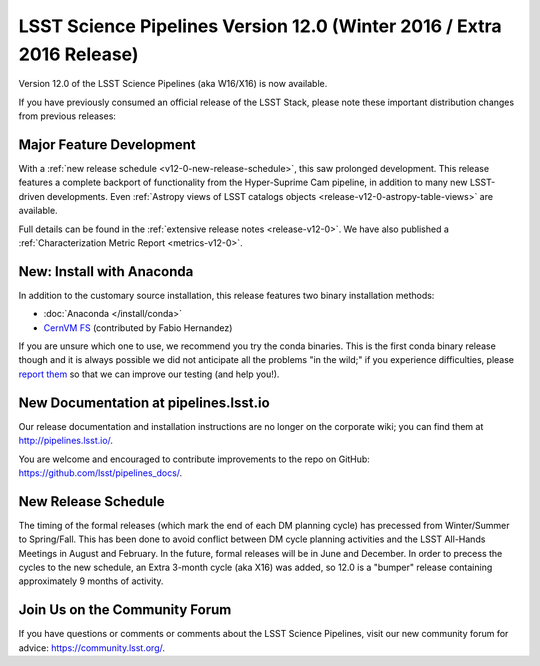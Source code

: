 ######################################################################
LSST Science Pipelines Version 12.0 (Winter 2016 / Extra 2016 Release)
######################################################################

Version 12.0 of the LSST Science Pipelines (aka W16/X16) is now available.

If you have previously consumed an official release of the LSST Stack, please
note these important distribution changes from previous releases:

Major Feature Development
=========================

With a :ref:`new release schedule <v12-0-new-release-schedule>`, this saw
prolonged development. This release features a complete backport of
functionality from the Hyper-Suprime Cam pipeline, in addition to many new
LSST-driven developments. Even :ref:`Astropy views of LSST catalogs objects
<release-v12-0-astropy-table-views>` are available.

Full details can be found in the :ref:`extensive release notes <release-v12-0>`.
We have also published a :ref:`Characterization Metric Report
<metrics-v12-0>`.

New: Install with Anaconda
==========================

In addition to the customary source installation, this release features two
binary installation methods:

- :doc:`Anaconda </install/conda>`
- `CernVM FS <https://github.com/airnandez/lsst-cvmfs>`__ (contributed by Fabio Hernandez)

If you are unsure which one to use, we recommend you try the conda binaries.
This is the first conda binary release though and it is always possible we did
not anticipate all the problems "in the wild;" if you experience difficulties,
please `report them <https://community.lsst.org/c/support>`__ so that we can
improve our testing (and help you!). 

New Documentation at pipelines.lsst.io
======================================

Our release documentation and installation instructions are no longer on the
corporate wiki; you can find them at http://pipelines.lsst.io/.

You are welcome and encouraged to contribute improvements to the
repo on GitHub: https://github.com/lsst/pipelines_docs/.

.. _v12-0-new-release-schedule:

New Release Schedule
====================

The timing of the formal releases (which mark the end of each DM
planning cycle) has precessed from Winter/Summer to
Spring/Fall. This has been done to avoid conflict between DM cycle
planning activities and the LSST All-Hands Meetings in August and
February. In the future, formal releases will be in June and
December. In order to precess the cycles to the new schedule, an
Extra 3-month cycle (aka X16) was added, so 12.0 is a "bumper"
release containing approximately 9 months of activity.
  
Join Us on the Community Forum
==============================

If you have questions or comments or comments about the LSST Science Pipelines,
visit our new community forum for advice: https://community.lsst.org/.
